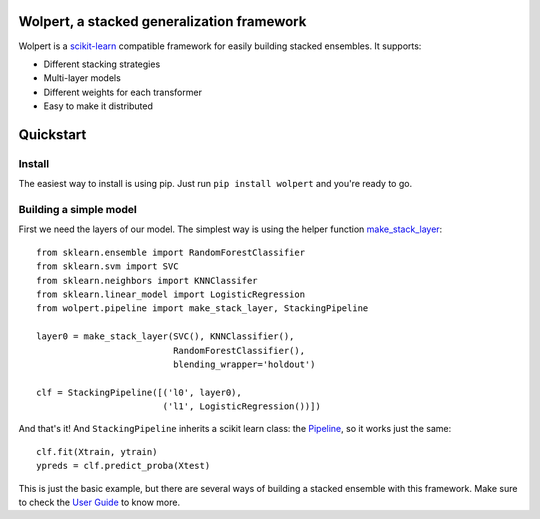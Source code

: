 |build-status| |docs| |package-status|

Wolpert, a stacked generalization framework
===========================================

Wolpert is a `scikit-learn <http://scikit-learn.org>`_ compatible framework for easily building stacked ensembles. It supports:

* Different stacking strategies
* Multi-layer models
* Different weights for each transformer
* Easy to make it distributed

Quickstart
==========

Install
-------

The easiest way to install is using pip. Just run ``pip install wolpert`` and you're ready to go.

Building a simple model
-----------------------

First we need the layers of our model. The simplest way is using the helper function `make_stack_layer <http://wolpert.readthedocs.io/en/latest/generated/wolpert.pipeline.html#wolpert.pipeline.make_stack_layer>`_::

     from sklearn.ensemble import RandomForestClassifier
     from sklearn.svm import SVC
     from sklearn.neighbors import KNNClassifer
     from sklearn.linear_model import LogisticRegression
     from wolpert.pipeline import make_stack_layer, StackingPipeline
     
     layer0 = make_stack_layer(SVC(), KNNClassifier(),
                               RandomForestClassifier(),
                               blending_wrapper='holdout')
                               
     clf = StackingPipeline([('l0', layer0),
                             ('l1', LogisticRegression())])

And that's it! And ``StackingPipeline`` inherits a scikit learn class: the `Pipeline <http://scikit-learn.org/stable/modules/generated/sklearn.pipeline.Pipeline.html>`_, so it works just the same::

    clf.fit(Xtrain, ytrain)
    ypreds = clf.predict_proba(Xtest)

This is just the basic example, but there are several ways of building a stacked ensemble with this framework. Make sure to check the `User Guide <http://wolpert.readthedocs.io/en/latest/user_guide.html>`_ to know more.

.. |build-status| image:: https://circleci.com/gh/caioaao/wolpert.png?style=shield
    :alt: CircleCI
    :scale: 100%
    :target: https://circleci.com/gh/caioaao/wolpert

.. |docs| image:: https://readthedocs.org/projects/wolpert/badge/?verion=latest
    :alt: Documentation status
    :scale: 100%
    :target: https://wolpert.readthedocs.io/en/latest/?badge=latest

.. |package-status| image:: https://badge.fury.io/py/wolpert.svg
    :alt: PyPI version
    :scale: 100%
    :target: https://badge.fury.io/py/wolpert
